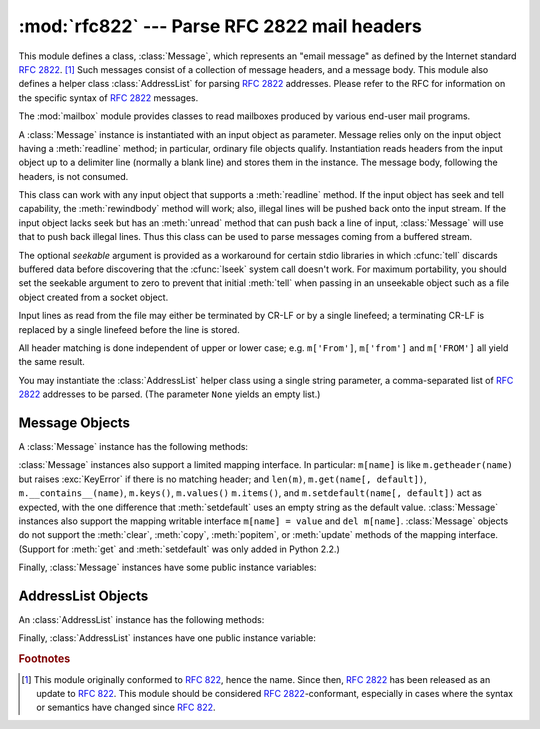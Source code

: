 
:mod:`rfc822` --- Parse RFC 2822 mail headers
=============================================

.. module:: rfc822
   :synopsis: Parse 2822 style mail messages.
   :deprecated:


.. deprecated:: 2.3
   The :mod:`email` package should be used in preference to the :mod:`rfc822`
   module.  This module is present only to maintain backward compatibility.

This module defines a class, :class:`Message`, which represents an "email
message" as defined by the Internet standard :rfc:`2822`. [#]_  Such messages
consist of a collection of message headers, and a message body.  This module
also defines a helper class :class:`AddressList` for parsing :rfc:`2822`
addresses.  Please refer to the RFC for information on the specific syntax of
:rfc:`2822` messages.

.. index:: module: mailbox

The :mod:`mailbox` module provides classes  to read mailboxes produced by
various end-user mail programs.


.. class:: Message(file[, seekable])

   A :class:`Message` instance is instantiated with an input object as parameter.
   Message relies only on the input object having a :meth:`readline` method; in
   particular, ordinary file objects qualify.  Instantiation reads headers from the
   input object up to a delimiter line (normally a blank line) and stores them in
   the instance.  The message body, following the headers, is not consumed.

   This class can work with any input object that supports a :meth:`readline`
   method.  If the input object has seek and tell capability, the
   :meth:`rewindbody` method will work; also, illegal lines will be pushed back
   onto the input stream.  If the input object lacks seek but has an :meth:`unread`
   method that can push back a line of input, :class:`Message` will use that to
   push back illegal lines.  Thus this class can be used to parse messages coming
   from a buffered stream.

   The optional *seekable* argument is provided as a workaround for certain stdio
   libraries in which :cfunc:`tell` discards buffered data before discovering that
   the :cfunc:`lseek` system call doesn't work.  For maximum portability, you
   should set the seekable argument to zero to prevent that initial :meth:`tell`
   when passing in an unseekable object such as a file object created from a socket
   object.

   Input lines as read from the file may either be terminated by CR-LF or by a
   single linefeed; a terminating CR-LF is replaced by a single linefeed before the
   line is stored.

   All header matching is done independent of upper or lower case; e.g.
   ``m['From']``, ``m['from']`` and ``m['FROM']`` all yield the same result.


.. class:: AddressList(field)

   You may instantiate the :class:`AddressList` helper class using a single string
   parameter, a comma-separated list of :rfc:`2822` addresses to be parsed.  (The
   parameter ``None`` yields an empty list.)


.. function:: quote(str)

   Return a new string with backslashes in *str* replaced by two backslashes and
   double quotes replaced by backslash-double quote.


.. function:: unquote(str)

   Return a new string which is an *unquoted* version of *str*. If *str* ends and
   begins with double quotes, they are stripped off.  Likewise if *str* ends and
   begins with angle brackets, they are stripped off.


.. function:: parseaddr(address)

   Parse *address*, which should be the value of some address-containing field such
   as :mailheader:`To` or :mailheader:`Cc`, into its constituent "realname" and
   "email address" parts. Returns a tuple of that information, unless the parse
   fails, in which case a 2-tuple ``(None, None)`` is returned.


.. function:: dump_address_pair(pair)

   The inverse of :meth:`parseaddr`, this takes a 2-tuple of the form ``(realname,
   email_address)`` and returns the string value suitable for a :mailheader:`To` or
   :mailheader:`Cc` header.  If the first element of *pair* is false, then the
   second element is returned unmodified.


.. function:: parsedate(date)

   Attempts to parse a date according to the rules in :rfc:`2822`. however, some
   mailers don't follow that format as specified, so :func:`parsedate` tries to
   guess correctly in such cases.  *date* is a string containing an :rfc:`2822`
   date, such as  ``'Mon, 20 Nov 1995 19:12:08 -0500'``.  If it succeeds in parsing
   the date, :func:`parsedate` returns a 9-tuple that can be passed directly to
   :func:`time.mktime`; otherwise ``None`` will be returned.  Note that indexes 6,
   7, and 8 of the result tuple are not usable.


.. function:: parsedate_tz(date)

   Performs the same function as :func:`parsedate`, but returns either ``None`` or
   a 10-tuple; the first 9 elements make up a tuple that can be passed directly to
   :func:`time.mktime`, and the tenth is the offset of the date's timezone from UTC
   (which is the official term for Greenwich Mean Time).  (Note that the sign of
   the timezone offset is the opposite of the sign of the ``time.timezone``
   variable for the same timezone; the latter variable follows the POSIX standard
   while this module follows :rfc:`2822`.)  If the input string has no timezone,
   the last element of the tuple returned is ``None``.  Note that indexes 6, 7, and
   8 of the result tuple are not usable.


.. function:: mktime_tz(tuple)

   Turn a 10-tuple as returned by :func:`parsedate_tz` into a UTC timestamp.  If
   the timezone item in the tuple is ``None``, assume local time.  Minor
   deficiency: this first interprets the first 8 elements as a local time and then
   compensates for the timezone difference; this may yield a slight error around
   daylight savings time switch dates.  Not enough to worry about for common use.


.. seealso::

   Module :mod:`email`
      Comprehensive email handling package; supersedes the :mod:`rfc822` module.

   Module :mod:`mailbox`
      Classes to read various mailbox formats produced  by end-user mail programs.


.. _message-objects:

Message Objects
---------------

A :class:`Message` instance has the following methods:


.. method:: Message.rewindbody()

   Seek to the start of the message body.  This only works if the file object is
   seekable.


.. method:: Message.isheader(line)

   Returns a line's canonicalized fieldname (the dictionary key that will be used
   to index it) if the line is a legal :rfc:`2822` header; otherwise returns
   ``None`` (implying that parsing should stop here and the line be pushed back on
   the input stream).  It is sometimes useful to override this method in a
   subclass.


.. method:: Message.islast(line)

   Return true if the given line is a delimiter on which Message should stop.  The
   delimiter line is consumed, and the file object's read location positioned
   immediately after it.  By default this method just checks that the line is
   blank, but you can override it in a subclass.


.. method:: Message.iscomment(line)

   Return ``True`` if the given line should be ignored entirely, just skipped. By
   default this is a stub that always returns ``False``, but you can override it in
   a subclass.


.. method:: Message.getallmatchingheaders(name)

   Return a list of lines consisting of all headers matching *name*, if any.  Each
   physical line, whether it is a continuation line or not, is a separate list
   item.  Return the empty list if no header matches *name*.


.. method:: Message.getfirstmatchingheader(name)

   Return a list of lines comprising the first header matching *name*, and its
   continuation line(s), if any.  Return ``None`` if there is no header matching
   *name*.


.. method:: Message.getrawheader(name)

   Return a single string consisting of the text after the colon in the first
   header matching *name*.  This includes leading whitespace, the trailing
   linefeed, and internal linefeeds and whitespace if there any continuation
   line(s) were present.  Return ``None`` if there is no header matching *name*.


.. method:: Message.getheader(name[, default])

   Return a single string consisting of the last header matching *name*,
   but strip leading and trailing whitespace.
   Internal whitespace is not stripped.  The optional *default* argument can be
   used to specify a different default to be returned when there is no header
   matching *name*; it defaults to ``None``.
   This is the preferred way to get parsed headers.


.. method:: Message.get(name[, default])

   An alias for :meth:`getheader`, to make the interface more compatible  with
   regular dictionaries.


.. method:: Message.getaddr(name)

   Return a pair ``(full name, email address)`` parsed from the string returned by
   ``getheader(name)``.  If no header matching *name* exists, return ``(None,
   None)``; otherwise both the full name and the address are (possibly empty)
   strings.

   Example: If *m*'s first :mailheader:`From` header contains the string
   ``'jack@cwi.nl (Jack Jansen)'``, then ``m.getaddr('From')`` will yield the pair
   ``('Jack Jansen', 'jack@cwi.nl')``. If the header contained ``'Jack Jansen
   <jack@cwi.nl>'`` instead, it would yield the exact same result.


.. method:: Message.getaddrlist(name)

   This is similar to ``getaddr(list)``, but parses a header containing a list of
   email addresses (e.g. a :mailheader:`To` header) and returns a list of ``(full
   name, email address)`` pairs (even if there was only one address in the header).
   If there is no header matching *name*, return an empty list.

   If multiple headers exist that match the named header (e.g. if there are several
   :mailheader:`Cc` headers), all are parsed for addresses. Any continuation lines
   the named headers contain are also parsed.


.. method:: Message.getdate(name)

   Retrieve a header using :meth:`getheader` and parse it into a 9-tuple compatible
   with :func:`time.mktime`; note that fields 6, 7, and 8  are not usable.  If
   there is no header matching *name*, or it is unparsable, return ``None``.

   Date parsing appears to be a black art, and not all mailers adhere to the
   standard.  While it has been tested and found correct on a large collection of
   email from many sources, it is still possible that this function may
   occasionally yield an incorrect result.


.. method:: Message.getdate_tz(name)

   Retrieve a header using :meth:`getheader` and parse it into a 10-tuple; the
   first 9 elements will make a tuple compatible with :func:`time.mktime`, and the
   10th is a number giving the offset of the date's timezone from UTC.  Note that
   fields 6, 7, and 8  are not usable.  Similarly to :meth:`getdate`, if there is
   no header matching *name*, or it is unparsable, return ``None``.

:class:`Message` instances also support a limited mapping interface. In
particular: ``m[name]`` is like ``m.getheader(name)`` but raises :exc:`KeyError`
if there is no matching header; and ``len(m)``, ``m.get(name[, default])``,
``m.__contains__(name)``, ``m.keys()``, ``m.values()`` ``m.items()``, and
``m.setdefault(name[, default])`` act as expected, with the one difference
that :meth:`setdefault` uses an empty string as the default value.
:class:`Message` instances also support the mapping writable interface ``m[name]
= value`` and ``del m[name]``.  :class:`Message` objects do not support the
:meth:`clear`, :meth:`copy`, :meth:`popitem`, or :meth:`update` methods of the
mapping interface.  (Support for :meth:`get` and :meth:`setdefault` was only
added in Python 2.2.)

Finally, :class:`Message` instances have some public instance variables:


.. attribute:: Message.headers

   A list containing the entire set of header lines, in the order in which they
   were read (except that setitem calls may disturb this order). Each line contains
   a trailing newline.  The blank line terminating the headers is not contained in
   the list.


.. attribute:: Message.fp

   The file or file-like object passed at instantiation time.  This can be used to
   read the message content.


.. attribute:: Message.unixfrom

   The Unix ``From`` line, if the message had one, or an empty string.  This is
   needed to regenerate the message in some contexts, such as an ``mbox``\ -style
   mailbox file.


.. _addresslist-objects:

AddressList Objects
-------------------

An :class:`AddressList` instance has the following methods:


.. method:: AddressList.__len__()

   Return the number of addresses in the address list.


.. method:: AddressList.__str__()

   Return a canonicalized string representation of the address list. Addresses are
   rendered in "name" <host@domain> form, comma-separated.


.. method:: AddressList.__add__(alist)

   Return a new :class:`AddressList` instance that contains all addresses in both
   :class:`AddressList` operands, with duplicates removed (set union).


.. method:: AddressList.__iadd__(alist)

   In-place version of :meth:`__add__`; turns this :class:`AddressList` instance
   into the union of itself and the right-hand instance, *alist*.


.. method:: AddressList.__sub__(alist)

   Return a new :class:`AddressList` instance that contains every address in the
   left-hand :class:`AddressList` operand that is not present in the right-hand
   address operand (set difference).


.. method:: AddressList.__isub__(alist)

   In-place version of :meth:`__sub__`, removing addresses in this list which are
   also in *alist*.

Finally, :class:`AddressList` instances have one public instance variable:


.. attribute:: AddressList.addresslist

   A list of tuple string pairs, one per address.  In each member, the first is the
   canonicalized name part, the second is the actual route-address (``'@'``\
   -separated username-host.domain pair).

.. rubric:: Footnotes

.. [#] This module originally conformed to :rfc:`822`, hence the name.  Since then,
   :rfc:`2822` has been released as an update to :rfc:`822`.  This module should be
   considered :rfc:`2822`\ -conformant, especially in cases where the syntax or
   semantics have changed since :rfc:`822`.

